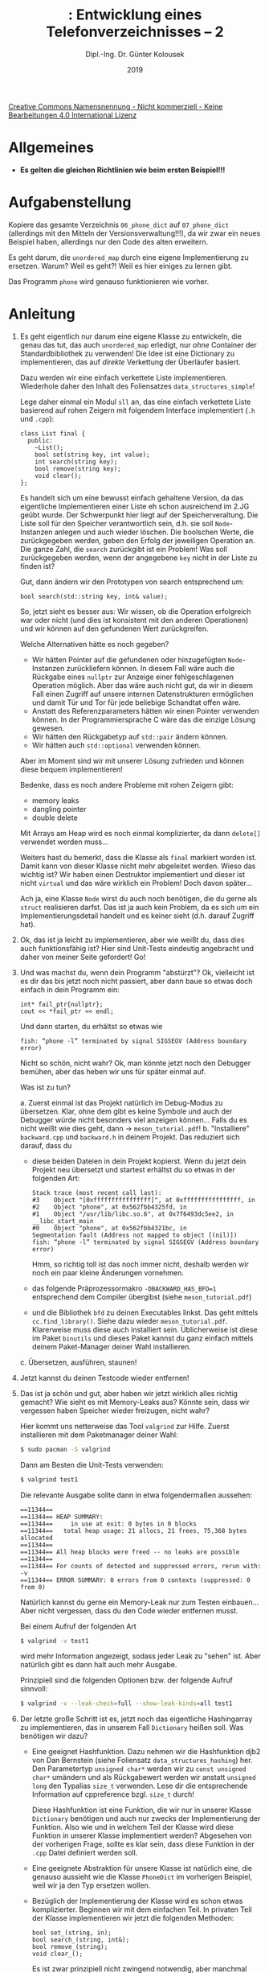 #+TITLE: \jobname: Entwicklung eines Telefonverzeichnisses -- 2
#+AUTHOR: Dipl.-Ing. Dr. Günter Kolousek
#+DATE: 2019
#+EXCLUDE_TAGS: note

#+OPTIONS: date:nil tags:nil ^:nil
# +OPTIONS: date:nil author:nil tags:nil
#+STARTUP: align
#+LATEX_CLASS: koma-article
#+LATEX_CLASS_OPTIONS: [DIV=17,no-math]
#+latex_header: \usepackage{lastpage}
#+LATEX_HEADER: \usepackage{typearea}
#+LATEX_HEADER: \usepackage{scrlayer-scrpage}
#+LATEX_HEADER: \clearpairofpagestyles
#+LATEX_HEADER: \chead*{\jobname}
#+LATEX_HEADER: \ifoot*{Dr. Günter Kolousek}
#+LATEX_HEADER: \ofoot*{\thepage{} / \pageref{LastPage}}


#+LATEX_HEADER:\usepackage{tikz}
#+LATEX_HEADER:\usepackage{fancyvrb}
#+LATEX_HEADER:\usepackage{hyperref}

# use it to insert break just before a subsection
# +LATEX_HEADER: \usepackage{titlesec}
#+LATEX_HEADER: \newcommand{\subsectionbreak}{\clearpage}

#+latex_header: \usepackage{fontspec}
#+latex_header: \usepackage{polyglossia}
# +latex_header: \setmainlanguage[babelshorthands=true]{german}
#+latex_header: \setmainlanguage{german}

# Utopia Regular with Fourier
# +latex_header: \usepackage{fourier}
# +latex_header: \usepackage{newunicodechar}
# +latex_header: \newunicodechar{ß}{\ss}


#+latex_header: \setmainfont{Source Serif Pro}
#+latex_header: \setsansfont{Source Sans Pro}
#+latex_header: \usepackage{microtype}
#+latex_header: \usepackage{unicode-math}
# +latex_header: \setmainfont{STIX Two Text}
#+latex_header: \setmathfont{STIX Two Math}



#+LATEX_HEADER: \setkomafont{title}{\sffamily\bfseries}
#+LATEX_HEADER: \setkomafont{author}{\sffamily}
#+LATEX_HEADER: \setkomafont{date}{\sffamily}

#+LATEX_HEADER: \usepackage{pifont}  % necessary for "ding"
#+LATEX_HEADER: \usepackage{newunicodechar}
#+LATEX_HEADER: \newunicodechar{☛}{{\ding{43}}}
#+LATEX_HEADER: \newunicodechar{✔}{{\ding{52}}}
#+LATEX_HEADER: \newunicodechar{✘}{{\ding{55}}}
#+LATEX_HEADER: \newunicodechar{◆}{{\ding{169}}}

# +LATEX_HEADER: \usepackage{parskip}
#+LATEX_HEADER: \usepackage{xspace}
#+LATEX_HEADER: \newcommand{\cpp}{C++\xspace}

# +LATEX_HEADER: \frenchspacing

#+latex_header: \setlength{\parindent}{0cm}
#+latex_header: \usepackage{parskip}

#+OPTIONS: toc:nil

# +LATEX: \addtokomafont{disposition}{\normalfont\rmfamily\bfseries\color{blue}}

# latexmk -pvc -pdf -xelatex -view=none --latexoption=-shell-escape themenbereiche.tex


[[http://creativecommons.org/licenses/by-nc-nd/4.0/][Creative Commons Namensnennung - Nicht kommerziell - Keine Bearbeitungen 4.0 International Lizenz]]

* Allgemeines
- *Es gelten die gleichen Richtlinien wie beim ersten Beispiel!!!*

* Aufgabenstellung
Kopiere das gesamte Verzeichnis =06_phone_dict= auf =07_phone_dict= (allerdings
mit den Mitteln der Versionsverwaltung!!!), da wir zwar ein neues Beispiel
haben, allerdings nur den Code des alten erweitern.

Es geht darum, die =unordered_map= durch eine eigene Implementierung zu
ersetzen. Warum? Weil es geht?! Weil es hier einiges zu lernen gibt.

Das Programm =phone= wird genauso funktionieren wie vorher.

* Anleitung

1. Es geht eigentlich nur darum eine eigene Klasse zu entwickeln, die genau das
   tut, das auch =unordered_map= erledigt, nur /ohne/ Container der
   Standardbibliothek zu verwenden! Die Idee ist eine Dictionary zu
   implementieren, das auf /direkte/ Verkettung der Überläufer basiert.

   Dazu werden wir eine einfach verkettete Liste implementieren. Wiederhole
   daher den Inhalt des Foliensatzes =data_structures_simple=!

   Lege daher einmal ein Modul =sll= an, das eine einfach verkettete Liste
   basierend auf rohen Zeigern mit folgendem Interface implementiert (=.h= und
   =.cpp=):

   #+begin_src c++
   class List final {
     public:
       ~List();
       bool set(string key, int value);
       int search(string key);
       bool remove(string key);
       void clear();
   };
   #+end_src

   Es handelt sich um eine bewusst einfach gehaltene Version, da das eigentliche
   Implementieren einer Liste eh schon ausreichend im 2.JG geübt wurde. Der
   Schwerpunkt hier liegt auf der Speicherveraltung. Die Liste soll für den
   Speicher verantwortlich sein, d.h. sie soll =Node=-Instanzen anlegen und auch
   wieder löschen. Die boolschen Werte, die zurückgegeben werden, geben den
   Erfolg der jeweiligen Operation an. Die ganze Zahl, die =search= zurückgibt
   ist ein Problem! Was soll zurückgegeben werden, wenn der angegebene =key=
   nicht in der Liste zu finden ist?

   Gut, dann ändern wir den Prototypen von search entsprechend um:

   #+begin_src c++
   bool search(std::string key, int& value);
   #+end_src

   So, jetzt sieht es besser aus: Wir wissen, ob die Operation erfolgreich
   war oder nicht (und dies ist konsistent mit den anderen Operationen)
   und wir können auf den gefundenen Wert zurückgreifen.

   Welche Alternativen hätte es noch gegeben?

   - Wir hätten Pointer auf die gefundenen oder hinzugefügten =Node=-Instanzen
     zurückliefern können. In diesem Fall wäre auch die Rückgabe eines
     =nullptr= zur Anzeige einer fehlgeschlagenen Operation möglich.
     Aber das wäre auch nicht gut, da wir in diesem Fall einen Zugriff
     auf unsere internen Datenstrukturen ermöglichen und damit Tür
     und Tor für jede beliebige Schandtat offen wäre.
   - Anstatt des Referenzparameters hätten wir einen Pointer verwenden
     können. In der Programmiersprache C wäre das die einzige Lösung
     gewesen.
   - Wir hätten den Rückgabetyp auf =std::pair= ändern können.
   - Wir hätten auch =std::optional= verwenden können.

   Aber im Moment sind wir mit unserer Lösung zufrieden und können diese
   bequem implementieren!

   Bedenke, dass es noch andere Probleme mit rohen Zeigern gibt:

   - memory leaks
   - dangling pointer
   - double delete

   Mit Arrays am Heap wird es noch einmal komplizierter, da dann =delete[]=
   verwendet werden muss...

   Weiters hast du bemerkt, dass die Klasse als =final= markiert worden
   ist. Damit kann von dieser Klasse nicht mehr abgeleitet werden. Wieso
   das wichtig ist? Wir haben einen Destruktor implementiert und dieser
   ist nicht =virtual= und das wäre wirklich ein Problem! Doch davon
   später...

   Ach ja, eine Klasse =Node= wirst du auch noch benötigen, die du gerne
   als =struct= realisieren darfst. Das ist ja auch kein Problem, da es
   sich um ein Implementierungsdetail handelt und es keiner sieht (d.h.
   darauf Zugriff hat).

2. Ok, das ist ja leicht zu implementieren, aber wie weißt du, dass dies
   auch funktionsfähig ist? Hier sind Unit-Tests eindeutig angebracht und
   daher von meiner Seite gefordert! Go!

3. Und was machst du, wenn dein Programm "abstürzt"? Ok, vielleicht
   ist es dir das bis jetzt noch nicht passiert, aber dann baue so
   etwas doch einfach in dein Programm ein:

   #+begin_src c++
   int* fail_ptr{nullptr};
   cout << *fail_ptr << endl;
   #+end_src

   Und dann starten, du erhältst so etwas wie

   #+begin_example
   fish: “phone -l” terminated by signal SIGSEGV (Address boundary error)
   #+end_example
   
   Nicht so schön, nicht wahr? Ok, man könnte jetzt noch den Debugger bemühen,
   aber das heben wir uns für später einmal auf.

   Was ist zu tun?

   a. Zuerst einmal ist das Projekt natürlich im Debug-Modus zu übersetzen.
      Klar, ohne dem gibt es keine Symbole und auch der Debugger würde nicht
      besonders viel anzeigen können... Falls du es nicht weißt wie dies geht,
      dann \to =meson_tutorial.pdf=!
   b. "Installiere" =backward.cpp= und =backward.h= in deinem Projekt. Das
      reduziert sich darauf, dass du
      - diese beiden Dateien in dein Projekt kopierst. Wenn du jetzt
        dein Projekt neu übersetzt und startest erhältst du so etwas
        in der folgenden Art:

        #+begin_example
        Stack trace (most recent call last):
        #3    Object "[0xffffffffffffffff]", at 0xffffffffffffffff, in 
        #2    Object "phone", at 0x562fbb4325fd, in 
        #1    Object "/usr/lib/libc.so.6", at 0x7f6493dc5ee2, in __libc_start_main
        #0    Object "phone", at 0x562fbb4321bc, in 
        Segmentation fault (Address not mapped to object [(nil)])
        fish: “phone -l” terminated by signal SIGSEGV (Address boundary error)
        #+end_example

        Hmm, so richtig toll ist das noch immer nicht, deshalb werden
        wir noch ein paar kleine Änderungen vornehmen.
      - das folgende Präprozessormakro =-DBACKWARD_HAS_BFD=1= entsprechend
        dem Compiler übergibst (siehe =meson_tutorial.pdf=)
      - und die Bibliothek =bfd= zu deinen Executables linkst. Das geht
        mittels =cc.find_library()=. Siehe dazu wieder =meson_tutorial.pdf=.
        Klarerweise muss diese auch installiert sein. Üblicherweise
        ist diese im Paket =binutils= und dieses Paket kannst du ganz
        einfach mittels deinem Paket-Manager deiner Wahl installieren.
   c. Übersetzen, ausführen, staunen!
      
4. Jetzt kannst du deinen Testcode wieder entfernen!

5. Das ist ja schön und gut, aber haben wir jetzt wirklich alles richtig
   gemacht? Wie sieht es mit Memory-Leaks aus? Könnte sein, dass wir
   vergessen haben Speicher wieder freizugen, nicht wahr?

   Hier kommt uns netterweise das Tool =valgrind= zur Hilfe. Zuerst
   installieren mit dem Paketmanager deiner Wahl:

   #+begin_src sh
   $ sudo pacman -S valgrind
   #+end_src

   Dann am Besten die Unit-Tests verwenden:

   #+begin_src sh
   $ valgrind test1
   #+end_src

   Die relevante Ausgabe sollte dann in etwa folgendermaßen aussehen:

   #+begin_example
   ==11344== 
   ==11344== HEAP SUMMARY:
   ==11344==     in use at exit: 0 bytes in 0 blocks
   ==11344==   total heap usage: 21 allocs, 21 frees, 75,368 bytes allocated
   ==11344== 
   ==11344== All heap blocks were freed -- no leaks are possible
   ==11344== 
   ==11344== For counts of detected and suppressed errors, rerun with: -v
   ==11344== ERROR SUMMARY: 0 errors from 0 contexts (suppressed: 0 from 0)
   #+end_example

   Natürlich kannst du gerne ein Memory-Leak nur zum Testen einbauen...
   Aber nicht vergessen, dass du den Code wieder entfernen musst.

   Bei einem Aufruf der folgenden Art

   #+begin_src sh
   $ valgrind -v test1
   #+end_src

   wird mehr Information angezeigt, sodass jeder Leak zu "sehen" ist.
   Aber natürlich gibt es dann halt auch mehr Ausgabe.

   Prinzipiell sind die folgenden Optionen bzw. der folgende Aufruf
   sinnvoll:

   #+begin_src sh
   $ valgrind -v --leak-check=full --show-leak-kinds=all test1
   #+end_src

6. Der letzte große Schritt ist es, jetzt noch das eigentliche Hashingarray
   zu implementieren, das in unserem Fall =Dictionary= heißen soll. Was
   benötigen wir dazu?

   - Eine geeignet Hashfunktion. Dazu nehmen wir die Hashfunktion djb2 von Dan
     Bernstein (siehe Foliensatz =data_structures_hashing=) her. Den Parametertyp
     =unsigned char*= werden wir zu =const unsigned char*= umändern und als
     Rückgabewert werden wir anstatt =unsigned long= den Typalias =size_t=
     verwenden. Lese dir die entsprechende Information auf cppreference
     bzgl. =size_t= durch!

     Diese Hashfunktion ist eine Funktion, die wir nur in unserer Klasse
     =Dictionary= benötigen und auch nur zwecks der Implementierung der Funktion.
     Also wie und in welchem Teil der Klasse wird diese Funktion in unserer
     Klasse implementiert werden? Abgesehen von der vorherigen Frage, sollte es
     klar sein, dass diese Funktion in der =.cpp= Datei definiert werden soll.
   - Eine geeignete Abstraktion für unsere Klasse ist natürlich eine, die
     genauso aussieht wie die Klasse =PhoneDict= im vorherigen Beispiel, weil wir
     ja den Typ ersetzen wollen.
   - Bezüglich der Implementierung der Klasse wird es schon etwas komplizierter.
     Beginnen wir mit dem einfachen Teil. In privaten Teil der Klasse
     implementieren wir jetzt die folgenden Methoden:

     #+begin_src c++
     bool set_(string, in);
     bool search_(string, int&);
     bool remove_(string);
     void clear_();
     #+end_src

     Es ist zwar prinzipiell nicht zwingend notwendig, aber manchmal werden
     private Methoden gekennzeichnet, in diesem Fall mit einem abschließenden
     underscore.
    
     Diese sollen ein Hashingarray auf Basis der direkten Verkettung
     der Überläufer realisieren.

     Weiters benötigen wir ein rohes Array einer bestimmten Größe
     von =List= Instanzen. Diese Größe wollen wir fix kodieren: 13 ist
     nicht so schlecht. Warum?

     Wie können wir diese /fix/ kodieren sodass dieser Wert für alle Instanzen
     immer gleich ist? Als =const=? Dann würde es zur Laufzeit initialisiert und
     dann nicht mehr verändert werden. Hier gibt es zwei Möglichkeiten: als
     Klassenvariable oder als Instanzvariable. Als Instanzvariable macht das
     keinen Sinn: Es soll ja immer für alle Instanzen gleich bleiben. Dann doch
     besser als Klassenvariable. Hier wäre allerdings =constexpr= besser. Warum?

     Voila, dann ist es auf einmal auch kein Problem mehr, diese "Variable"
     als Größenangabe für das rohe Array zu verwenden!

     Bei der Implementierung von =set_=, =get_= und =remove_= musst du den Index
     berechnen und damit auf den Pointer des unterliegenden C-Arrays der
     übergebenen =string=-Instanz zugreifen. Diesen kannst du mit welcher
     Methode bekommen? Die cppreference hilft wieder weiter.

     Hier gibt es allerdings das "Problem", dass die besagte Methode einen
     Pointer vom Typ =const char*= Ponter zurückliefert, die statische
     Methode =hash= sich allerdings einen =const unsigned char*= erwartet.
     Hier hilft kein =static_cast=, da dieser "cast" nur kompatible Typen
     wandelt, hier muss etwas "stärkeres" her: =reinterpret_cast= ist
     das benötigte Werkzeug.

     So, damit sind die Methoden =set_=, =search_=, =remove_= und =clear_= leicht
     zu implementieren.
   - Jetzt zu den öffentlich sichtbaren Methoden, die wir benötigen, um
     den Typ =PhoneDict= durch unseren neuen Typ =Dictionary= zu ersetzen:
     =begin()=, =cbegin()=, =end()=, =cend()=, =find)=, =erase()=, =operator[]= und
     =clear()=. Diese sind insoferne ein Problem, dass diese jetzt zum Teil
     einen Iterator zurückliefern. Diesen müssten wir selber implementieren
     und das ist für das Erste gar nicht so einfach. Was ist also zu tun?
     Wir werden zu einem kleinen Trick greifen: Alle Einträge in unser
     =Dictionary= werden wir in /zusätzlich/ noch in einem =std::vector<std::pair>=
     speichern, der wunderbar in der Lage ist die benötigten Iteratoren
     zurückzuliefern. Damit wird es wieder einfach.

     Beachte allerdings z.B. bei =find=, dass du zuerst in unserem eigenen
     Hashing-Array suchst und nur nur dann den benötigten Iterator mittels
     der Funktion =find_if= aus der Algorithmusbibliothek suchst, um den
     benötigten Iterator zurückzuliefern, denn sonst macht unserer Hasharray
     absolut keinen Sinn (abgesehen von dem Lernerfolg natürlich =;-)=).
     Analoges gilt für =erase= und =operator[]=.

     =find_if= gibt es in der Algorithmusbibliothek der Standardbibliothek von
     \cpp. D.h. es ist mittels =#include <algorithm>= einzubinden (cppreference
     hilft wie immer weiter). =find_if= ist eine Funktion, die in einem Container
     der Standardbibliothek nach einem Wert sucht, der mittels einer
     Prädikatsfunktion spezifiziert wird. Das ist deshalb nötig, da unser
     Vektor =pair<string,int>= Werte enthält, wir aber nur nach dem
     =string=-Teil suchen wollen.

     Beim Hinzufügen ist ein =pair<string,int>=-Eintrag dem Vektor hinzuzufügen.
     Für das Anlegen verwendest du am besten die Funktion =std::make_pair()=!

     So, jetzt bist du in der Lage, =PhoneDict= durch =Dictionary= auszutauschen!

     Weitere Unit-Tests werden wir keine implementieren. Uns reicht es,
     dass wir die Funktionalität auf der Kommandozeile testen können.

     Fertig!!!

* Übungszweck dieses Beispiels
- Implementierung eines Destruktors
- einfache Speicherverwaltung mit rohen Zeigern, Erkennen der Probleme!
- Wiederholung dynamische Datenstrukturen, =data_structures_simple=!
- Referenzparameter und Rückgabe mehrere Werte
- =size_t=
- Hashfunktionen implementieren
- =const=-Methoden
- =const= vs. =constexpr=
- =constexpr= für statische Variablen einer Klasse
- rohes Array
- =reinterpret_cast=
- =std::pair= und =std::make_pair()=
- =find_if= und Prädikatsfunktionen
- Einbinden einer Systembibliothek üben, den Debugmodus beim Übersetzen
  setzen und =backward.cpp= verwenden
- valgrind einsetzen
